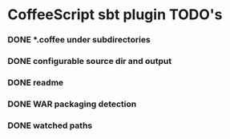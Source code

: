 * CoffeeScript sbt plugin TODO's
  :PROPERTIES:
  :ID:       8896C78E-6D2E-4969-AA16-CCC2425E8FA3
  :END:
*** DONE *.coffee under subdirectories
    CLOSED: [2010-08-16 Mon 21:29]
    :LOGBOOK:
    - State "DONE"       from "TODO"       [2010-08-16 Mon 21:29]
    :END:
*** DONE configurable source dir and output
    CLOSED: [2010-08-16 Mon 22:00]
    :LOGBOOK:
    - State "DONE"       from "TODO"       [2010-08-16 Mon 22:00]
    :END:
*** DONE readme
    CLOSED: [2010-08-17 Tue 21:59]
    :LOGBOOK:
    - State "DONE"       from "TODO"       [2010-08-17 Tue 21:59]
    :END:
*** DONE WAR packaging detection
    CLOSED: [2010-08-17 Tue 22:58]
    :LOGBOOK:
    - State "DONE"       from "TODO"       [2010-08-17 Tue 22:58]
    :END:
*** DONE watched paths
    CLOSED: [2010-08-17 Tue 23:21]
    :LOGBOOK:
    - State "DONE"       from "TODO"       [2010-08-17 Tue 23:21]
    :END:
